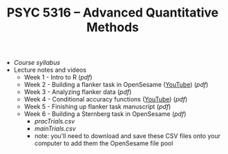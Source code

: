 #+TITLE: PSYC 5316 -- Advanced Quantitative Methods

- [[psyc5316-fall2018.org][Course syllabus]]
- Lecture notes and videos
  - Week 1 - Intro to R ([[lectures/week1.pdf][pdf]])
  - Week 2 - Building a flanker task in OpenSesame ([[https://youtu.be/4jkmex7Kz8Y][YouTube]]) ([[lectures/week2.pdf][pdf]])
  - Week 3 - Analyzing flanker data ([[lectures/week3.pdf][pdf]])
  - Week 4 - Conditional accuracy functions ([[https://youtu.be/j9Uqkq88PwU][YouTube]]) ([[lectures/week3.pdf][pdf]])
  - Week 5 - Finishing up flanker task manuscript ([[lectures/week5.pdf][pdf]])
  - Week 6 - Building a Sternberg task in OpenSesame ([[lectures/week6.pdf][pdf]])
    - [[lab2/pracTrials.csv][pracTrials.csv]]
    - [[lab2/mainTrials.csv][mainTrials.csv]]
    - note: you'll need to download and save these CSV files onto your computer to add them the OpenSesame file pool
